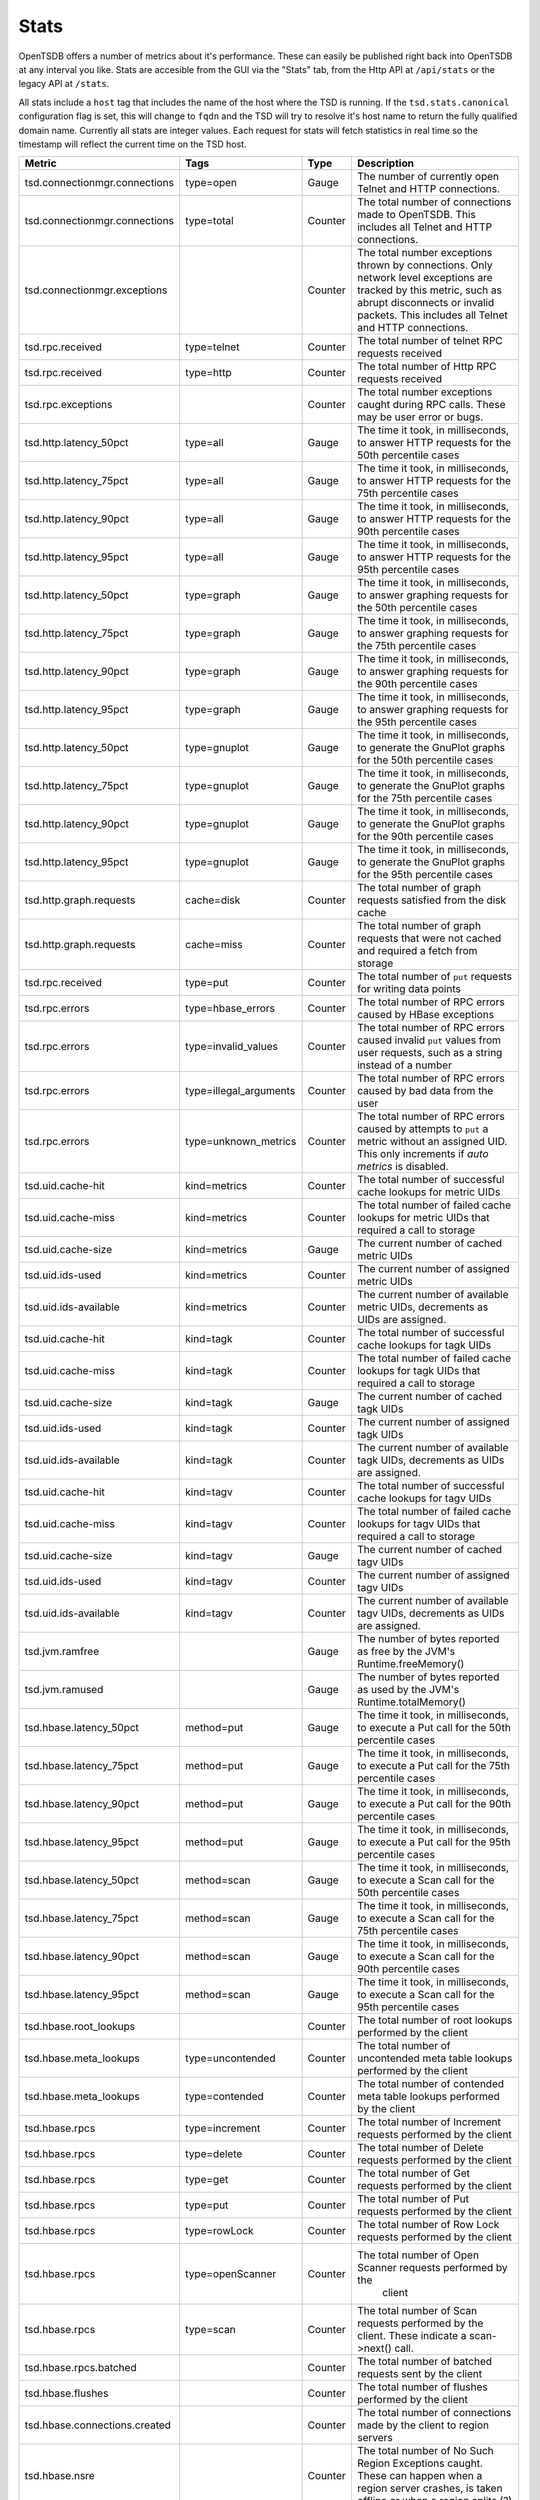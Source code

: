 Stats
=====

OpenTSDB offers a number of metrics about it's performance. These can easily be published right back into OpenTSDB at any interval you like. Stats are accesible from the GUI via the "Stats" tab, from the Http API at ``/api/stats`` or the legacy API at ``/stats``.

All stats include a ``host`` tag that includes the name of the host where the TSD is running. If the ``tsd.stats.canonical`` configuration flag is set, this will change to ``fqdn`` and the TSD will try to resolve it's host name to return the fully qualified domain name. Currently all stats are integer values. Each request for stats will fetch statistics in real time so the timestamp will reflect the current time on the TSD host.

.. csv-table::
   :header: "Metric", "Tags", "Type", "Description"
   :widths: 20, 20, 10, 50
   
   "tsd.connectionmgr.connections", "type=open", "Gauge", "The number of currently open Telnet and HTTP connections."
   "tsd.connectionmgr.connections", "type=total", "Counter", "The total number of connections made to OpenTSDB. This includes all Telnet and HTTP connections."
   "tsd.connectionmgr.exceptions", "", "Counter", "The total number exceptions thrown by connections. Only network level exceptions are tracked by this metric, such as abrupt disconnects or invalid packets. This includes all Telnet and HTTP connections."
   "tsd.rpc.received", "type=telnet", "Counter", "The total number of telnet RPC requests received"
   "tsd.rpc.received", "type=http", "Counter", "The total number of Http RPC requests received"
   "tsd.rpc.exceptions", "", "Counter", "The total number exceptions caught during RPC calls. These may be user error or bugs."
   "tsd.http.latency_50pct", "type=all", "Gauge", "The time it took, in milliseconds, to answer HTTP requests for the 50th percentile cases"
   "tsd.http.latency_75pct", "type=all", "Gauge", "The time it took, in milliseconds, to answer HTTP requests for the 75th percentile cases"
   "tsd.http.latency_90pct", "type=all", "Gauge", "The time it took, in milliseconds, to answer HTTP requests for the 90th percentile cases"
   "tsd.http.latency_95pct", "type=all", "Gauge", "The time it took, in milliseconds, to answer HTTP requests for the 95th percentile cases"
   "tsd.http.latency_50pct", "type=graph", "Gauge", "The time it took, in milliseconds, to answer graphing requests for the 50th percentile cases"
   "tsd.http.latency_75pct", "type=graph", "Gauge", "The time it took, in milliseconds, to answer graphing requests for the 75th percentile cases"
   "tsd.http.latency_90pct", "type=graph", "Gauge", "The time it took, in milliseconds, to answer graphing requests for the 90th percentile cases"
   "tsd.http.latency_95pct", "type=graph", "Gauge", "The time it took, in milliseconds, to answer graphing requests for the 95th percentile cases"
   "tsd.http.latency_50pct", "type=gnuplot", "Gauge", "The time it took, in milliseconds, to generate the GnuPlot graphs for the 50th percentile cases"
   "tsd.http.latency_75pct", "type=gnuplot", "Gauge", "The time it took, in milliseconds, to generate the GnuPlot graphs for the 75th percentile cases"
   "tsd.http.latency_90pct", "type=gnuplot", "Gauge", "The time it took, in milliseconds, to generate the GnuPlot graphs for the 90th percentile cases"
   "tsd.http.latency_95pct", "type=gnuplot", "Gauge", "The time it took, in milliseconds, to generate the GnuPlot graphs for the 95th percentile cases"
   "tsd.http.graph.requests", "cache=disk", "Counter", "The total number of graph requests satisfied from the disk cache"
   "tsd.http.graph.requests", "cache=miss", "Counter", "The total number of graph requests that were not cached and required a fetch from storage"
   "tsd.rpc.received", "type=put", "Counter", "The total number of ``put`` requests for writing data points"
   "tsd.rpc.errors", "type=hbase_errors", "Counter", "The total number of RPC errors caused by HBase exceptions"
   "tsd.rpc.errors", "type=invalid_values", "Counter", "The total number of RPC errors caused invalid ``put`` values from user requests, such as a string instead of a number"
   "tsd.rpc.errors", "type=illegal_arguments", "Counter", "The total number of RPC errors caused by bad data from the user"
   "tsd.rpc.errors", "type=unknown_metrics", "Counter", "The total number of RPC errors caused by attempts to ``put`` a metric without an assigned UID. This only increments if *auto metrics* is disabled."
   "tsd.uid.cache-hit", "kind=metrics", "Counter", "The total number of successful cache lookups for metric UIDs"
   "tsd.uid.cache-miss", "kind=metrics", "Counter", "The total number of failed cache lookups for metric UIDs that required a call to storage"
   "tsd.uid.cache-size", "kind=metrics", "Gauge", "The current number of cached metric UIDs"
   "tsd.uid.ids-used", "kind=metrics", "Counter", "The current number of assigned metric UIDs"
   "tsd.uid.ids-available", "kind=metrics", "Counter", "The current number of available metric UIDs, decrements as UIDs are assigned."
   "tsd.uid.cache-hit", "kind=tagk", "Counter", "The total number of successful cache lookups for tagk UIDs"
   "tsd.uid.cache-miss", "kind=tagk", "Counter", "The total number of failed cache lookups for tagk UIDs that required a call to storage"
   "tsd.uid.cache-size", "kind=tagk", "Gauge", "The current number of cached tagk UIDs"
   "tsd.uid.ids-used", "kind=tagk", "Counter", "The current number of assigned tagk UIDs"
   "tsd.uid.ids-available", "kind=tagk", "Counter", "The current number of available tagk UIDs, decrements as UIDs are assigned."
   "tsd.uid.cache-hit", "kind=tagv", "Counter", "The total number of successful cache lookups for tagv UIDs"
   "tsd.uid.cache-miss", "kind=tagv", "Counter", "The total number of failed cache lookups for tagv UIDs that required a call to storage"
   "tsd.uid.cache-size", "kind=tagv", "Gauge", "The current number of cached tagv UIDs"
   "tsd.uid.ids-used", "kind=tagv", "Counter", "The current number of assigned tagv UIDs"
   "tsd.uid.ids-available", "kind=tagv", "Counter", "The current number of available tagv UIDs, decrements as UIDs are assigned."
   "tsd.jvm.ramfree", "", "Gauge", "The number of bytes reported as free by the JVM's Runtime.freeMemory()"
   "tsd.jvm.ramused", "", "Gauge", "The number of bytes reported as used by the JVM's Runtime.totalMemory()"
   "tsd.hbase.latency_50pct", "method=put", "Gauge", "The time it took, in milliseconds, to execute a Put call for the 50th percentile cases"
   "tsd.hbase.latency_75pct", "method=put", "Gauge", "The time it took, in milliseconds, to execute a Put call for the 75th percentile cases"
   "tsd.hbase.latency_90pct", "method=put", "Gauge", "The time it took, in milliseconds, to execute a Put call for the 90th percentile cases"
   "tsd.hbase.latency_95pct", "method=put", "Gauge", "The time it took, in milliseconds, to execute a Put call for the 95th percentile cases"
   "tsd.hbase.latency_50pct", "method=scan", "Gauge", "The time it took, in milliseconds, to execute a Scan call for the 50th percentile cases"
   "tsd.hbase.latency_75pct", "method=scan", "Gauge", "The time it took, in milliseconds, to execute a Scan call for the 75th percentile cases"
   "tsd.hbase.latency_90pct", "method=scan", "Gauge", "The time it took, in milliseconds, to execute a Scan call for the 90th percentile cases"
   "tsd.hbase.latency_95pct", "method=scan", "Gauge", "The time it took, in milliseconds, to execute a Scan call for the 95th percentile cases"
   "tsd.hbase.root_lookups", "", "Counter", "The total number of root lookups performed by the client"
   "tsd.hbase.meta_lookups", "type=uncontended", "Counter", "The total number of uncontended meta table lookups performed by the client"
   "tsd.hbase.meta_lookups", "type=contended", "Counter", "The total number of contended meta table lookups performed by the client"
   "tsd.hbase.rpcs", "type=increment", "Counter", "The total number of Increment requests performed by the client"
   "tsd.hbase.rpcs", "type=delete", "Counter", "The total number of Delete requests performed by the client"
   "tsd.hbase.rpcs", "type=get", "Counter", "The total number of Get requests performed by the client"
   "tsd.hbase.rpcs", "type=put", "Counter", "The total number of Put requests performed by the client"
   "tsd.hbase.rpcs", "type=rowLock", "Counter", "The total number of Row Lock requests performed by the client"
   "tsd.hbase.rpcs", "type=openScanner", "Counter", "The total number of Open Scanner requests performed by the
    client"
   "tsd.hbase.rpcs", "type=scan", "Counter", "The total number of Scan requests performed by the client. These indicate a scan->next() call."
   "tsd.hbase.rpcs.batched", "", "Counter", "The total number of batched requests sent by the client"
   "tsd.hbase.flushes", "", "Counter", "The total number of flushes performed by the client"
   "tsd.hbase.connections.created", "", "Counter", "The total number of connections made by the client to region servers"
   "tsd.hbase.nsre", "", "Counter", "The total number of No Such Region Exceptions caught. These can happen when a region server crashes, is taken offline or when a region splits (?)"
   "tsd.hbase.rpcs.rpcs_delayed", "", "Counter", "The total number of calls delayed due to an NSRE that were later successfully executed"
   "tsd.compaction.count", "type=trivial", "Counter", "The total number of trivial compactions performed by the TSD"
   "tsd.compaction.count", "type=complex", "Counter", "The total number of complex compactions performed by the TSD"
   
   
